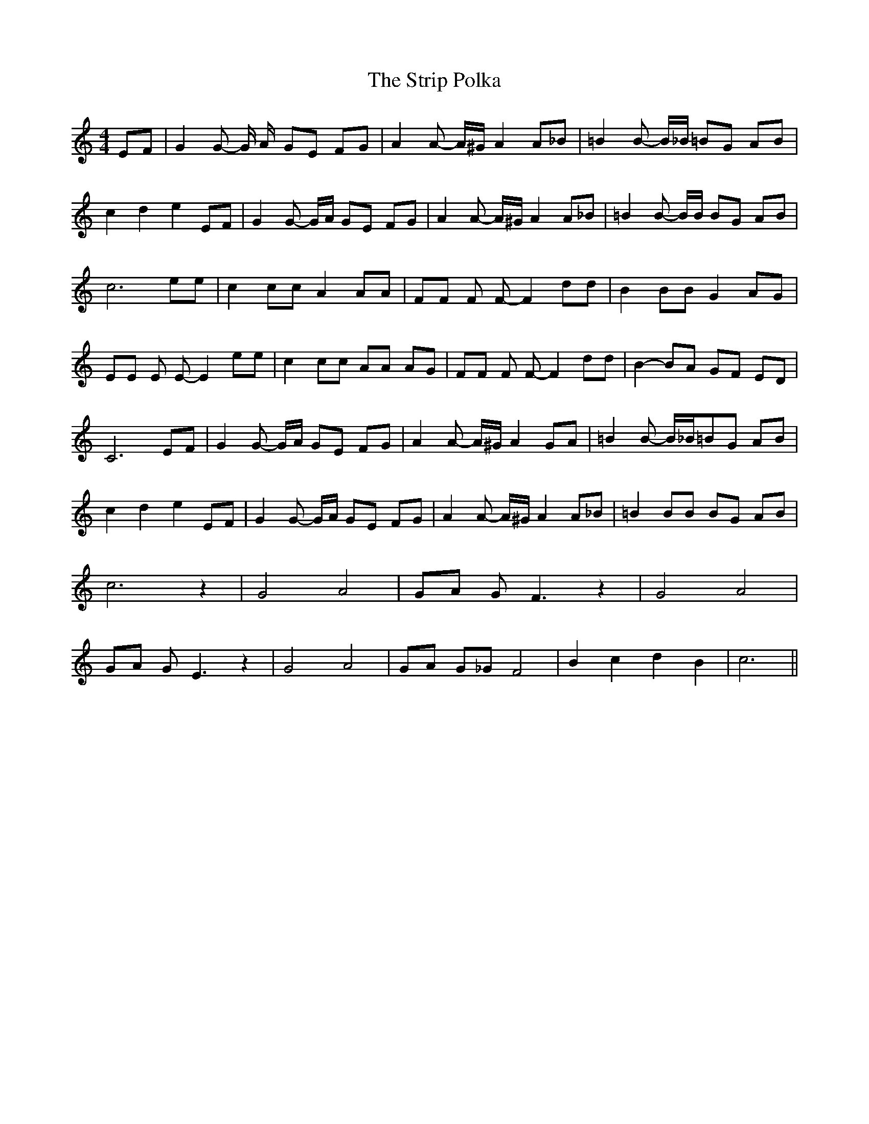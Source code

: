 % Generated more or less automatically by swtoabc by Erich Rickheit KSC
X:1
T:The Strip Polka
M:4/4
L:1/8
K:C
 EF| G2 G- G/2 A/2- GE FG| A2 A- A/2^G/2 A2 A_B| =B2 B- B/2_B/2 =BG AB|\
 c2 d2 e2 EF| G2 G- G/2A/2 GE FG| A2 A- A/2^G/2 A2 A_B| =B2 B- B/2B/2 BG AB|\
 c6 ee| c2 cc A2 AA| FF F F- F2 dd| B2 BB G2 AG| EE E E- E2 ee| c2 cc AA AG|\
 FF F F- F2 dd| B2- BA GF ED| C6 EF| G2 G- G/2A/2 GE FG| A2 A- A/2^G/2 A2 GA|\
 =B2 B- B/2_B/2=B-G AB| c2 d2 e2 EF| G2 G- G/2A/2 GE FG| A2 A- A/2^G/2 A2 A_B|\
 =B2 BB BG AB| c6 z2| G4 A4| GA G F3 z2| G4 A4| GA G E3 z2| G4 A4|\
 GA G_G F4| B2 c2 d2 B2| c6||

